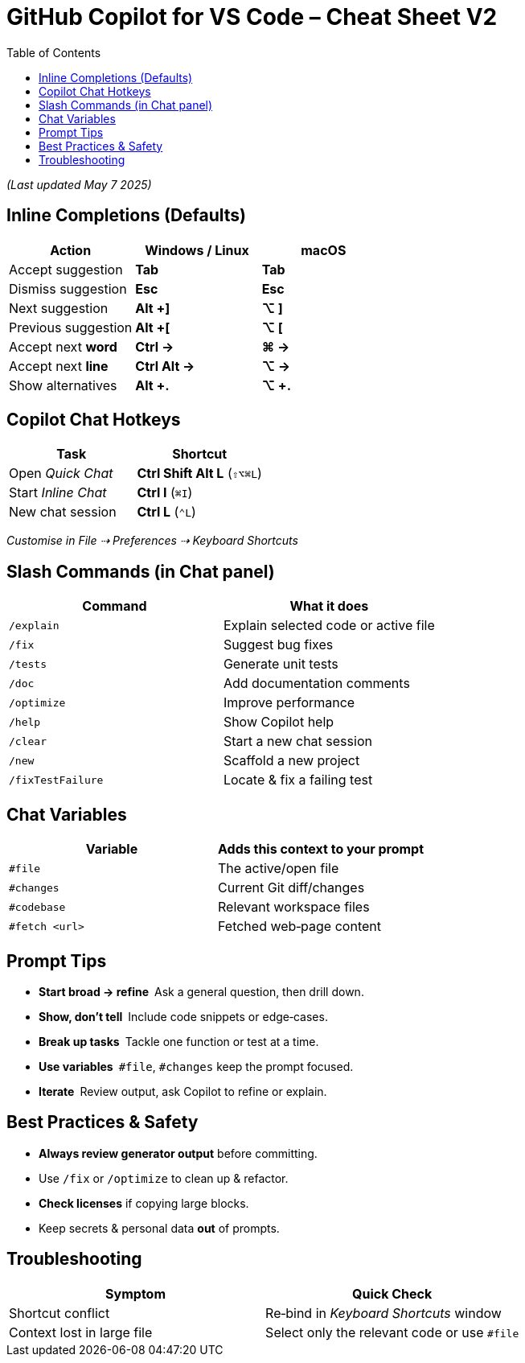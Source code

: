 = GitHub Copilot for VS Code – Cheat Sheet V2
:source-highlighter: coderay
:icons: font
:toc: left
:toclevels: 4
:experimental:

_(Last updated May 7 2025)_


== Inline Completions (Defaults)

[cols=",,",options="header",]
|===
|Action |Windows / Linux |macOS
|Accept suggestion |*Tab* |*Tab*
|Dismiss suggestion |*Esc* |*Esc*
|Next suggestion |*Alt +]* |*⌥ ]*
|Previous suggestion |*Alt +[* |*⌥ [*
|Accept next *word* |*Ctrl →* |*⌘ →*
|Accept next *line* |*Ctrl Alt →* |*⌥ →*
|Show alternatives |*Alt +.* |*⌥ +.*
|===


== Copilot Chat Hotkeys

[cols=",",options="header",]
|===
|Task |Shortcut
|Open _Quick Chat_ |*Ctrl Shift Alt L* (`+⇧⌥⌘L+`)
|Start _Inline Chat_ |*Ctrl I* (`+⌘I+`)
|New chat session |*Ctrl L* (`+⌃L+`)
|===

_Customise in File ⇢ Preferences ⇢ Keyboard Shortcuts_

== Slash Commands (in Chat panel)

[cols=",",options="header",]
|===
|Command |What it does
|`+/explain+` |Explain selected code or active file
|`+/fix+` |Suggest bug fixes
|`+/tests+` |Generate unit tests
|`+/doc+` |Add documentation comments
|`+/optimize+` |Improve performance
|`+/help+` |Show Copilot help
|`+/clear+` |Start a new chat session
|`+/new+` |Scaffold a new project
|`+/fixTestFailure+` |Locate & fix a failing test
|===

== Chat Variables

[cols=",",options="header",]
|===
|Variable |Adds this context to your prompt
|`+#file+` |The active/open file
|`+#changes+` |Current Git diff/changes
|`+#codebase+` |Relevant workspace files
|`+#fetch <url>+` |Fetched web‑page content
|===


== Prompt Tips

* *Start broad → refine* Ask a general question, then drill down.
* *Show, don’t tell* Include code snippets or edge‑cases.
* *Break up tasks* Tackle one function or test at a time.
* *Use variables* `+#file+`, `+#changes+` keep the prompt focused.
* *Iterate* Review output, ask Copilot to refine or explain.


== Best Practices & Safety

* *Always review generator output* before committing.
* Use `+/fix+` or `+/optimize+` to clean up & refactor.
* *Check licenses* if copying large blocks.
* Keep secrets & personal data *out* of prompts.


== Troubleshooting

[cols=",",options="header",]
|===
|Symptom |Quick Check
|Shortcut conflict |Re‑bind in _Keyboard Shortcuts_ window

|Context lost in large file |Select only the relevant code or use
`+#file+`
|===

